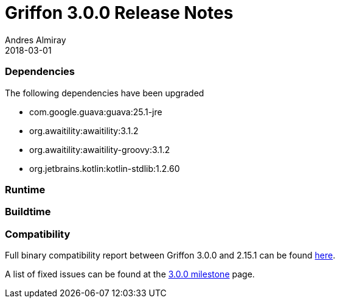= Griffon 3.0.0 Release Notes
Andres Almiray
2018-03-01
:jbake-type: post
:jbake-status: published
:category: releasenotes
:idprefix:
:linkattrs:
:path-griffon-core: /guide/3.0.0/api/griffon/core

=== Dependencies

The following dependencies have been upgraded

 * com.google.guava:guava:25.1-jre
 * org.awaitility:awaitility:3.1.2
 * org.awaitility:awaitility-groovy:3.1.2
 * org.jetbrains.kotlin:kotlin-stdlib:1.2.60

=== Runtime

=== Buildtime

=== Compatibility

Full binary compatibility report between Griffon 3.0.0 and 2.15.1 can be found
link:../reports/3.0.0/compatibility-report.html[here].

A list of fixed issues can be found at the
link:https://github.com/griffon/griffon/issues?q=milestone%3A3.0.0+is%3Aclosed[3.0.0 milestone] page.
